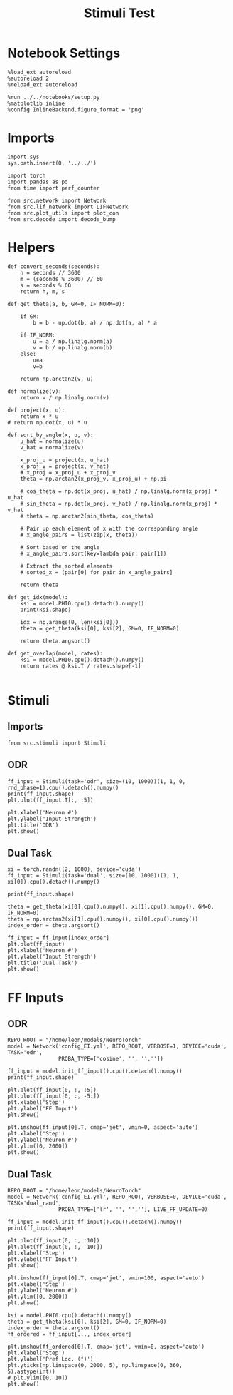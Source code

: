 #+STARTUP: fold
#+TITLE: Stimuli Test
#+PROPERTY: header-args:ipython :results both :exports both :async yes :session stim :kernel torch

* Notebook Settings

#+begin_src ipython
  %load_ext autoreload
  %autoreload 2
  %reload_ext autoreload

  %run ../../notebooks/setup.py
  %matplotlib inline
  %config InlineBackend.figure_format = 'png'
#+end_src

#+RESULTS:
:RESULTS:
The autoreload extension is already loaded. To reload it, use:
  %reload_ext autoreload
Python exe
/home/leon/mambaforge/bin/python
:END:

* Imports

#+begin_src ipython
  import sys
  sys.path.insert(0, '../../')

  import torch
  import pandas as pd
  from time import perf_counter

  from src.network import Network
  from src.lif_network import LIFNetwork
  from src.plot_utils import plot_con
  from src.decode import decode_bump
#+end_src

#+RESULTS:

* Helpers

#+begin_src ipython
  def convert_seconds(seconds):
      h = seconds // 3600
      m = (seconds % 3600) // 60
      s = seconds % 60
      return h, m, s
#+end_src

#+RESULTS:

#+begin_src ipython
  def get_theta(a, b, GM=0, IF_NORM=0):

      if GM:
          b = b - np.dot(b, a) / np.dot(a, a) * a

      if IF_NORM:
          u = a / np.linalg.norm(a)
          v = b / np.linalg.norm(b)
      else:
          u=a
          v=b

      return np.arctan2(v, u)
#+end_src

#+RESULTS:

#+begin_src ipython
  def normalize(v):
      return v / np.linalg.norm(v)

  def project(x, u):
      return x * u
  # return np.dot(x, u) * u

  def sort_by_angle(x, u, v):
      u_hat = normalize(u)
      v_hat = normalize(v)

      x_proj_u = project(x, u_hat)
      x_proj_v = project(x, v_hat)
      # x_proj = x_proj_u + x_proj_v
      theta = np.arctan2(x_proj_v, x_proj_u) + np.pi

      # cos_theta = np.dot(x_proj, u_hat) / np.linalg.norm(x_proj) * u_hat
      # sin_theta = np.dot(x_proj, v_hat) / np.linalg.norm(x_proj) * v_hat
      # theta = np.arctan2(sin_theta, cos_theta)

      # Pair up each element of x with the corresponding angle
      # x_angle_pairs = list(zip(x, theta))

      # Sort based on the angle
      # x_angle_pairs.sort(key=lambda pair: pair[1])

      # Extract the sorted elements
      # sorted_x = [pair[0] for pair in x_angle_pairs]

      return theta
#+end_src

#+RESULTS:

#+begin_src ipython
  def get_idx(model):
      ksi = model.PHI0.cpu().detach().numpy()
      print(ksi.shape)

      idx = np.arange(0, len(ksi[0]))
      theta = get_theta(ksi[0], ksi[2], GM=0, IF_NORM=0)

      return theta.argsort()
#+end_src

#+RESULTS:

#+begin_src ipython
  def get_overlap(model, rates):
      ksi = model.PHI0.cpu().detach().numpy()
      return rates @ ksi.T / rates.shape[-1]

#+end_src

#+RESULTS:

* Stimuli
** Imports

#+begin_src ipython
  from src.stimuli import Stimuli
#+end_src

#+RESULTS:

** ODR

#+begin_src ipython
  ff_input = Stimuli(task='odr', size=(10, 1000))(1, 1, 0, rnd_phase=1).cpu().detach().numpy()
  print(ff_input.shape)
  plt.plot(ff_input.T[:, :5])
  
  plt.xlabel('Neuron #')
  plt.ylabel('Input Strength')
  plt.title('ODR')
  plt.show()
#+end_src

#+RESULTS:
:RESULTS:
(10, 1000)
[[file:./.ob-jupyter/8d99a1db447eddadbefbf1818c495d2d6bfe7828.png]]
:END:

** Dual Task

#+begin_src ipython
  xi = torch.randn((2, 1000), device='cuda')
  ff_input = Stimuli(task='dual', size=(10, 1000))(1, 1, xi[0]).cpu().detach().numpy()

  print(ff_input.shape)

  theta = get_theta(xi[0].cpu().numpy(), xi[1].cpu().numpy(), GM=0, IF_NORM=0)
  theta = np.arctan2(xi[1].cpu().numpy(), xi[0].cpu().numpy())
  index_order = theta.argsort()
  
  ff_input = ff_input[index_order]
  plt.plot(ff_input)
  plt.xlabel('Neuron #')
  plt.ylabel('Input Strength')
  plt.title('Dual Task')
  plt.show()
#+end_src

#+RESULTS:
:RESULTS:
(1000,)
[[file:./.ob-jupyter/0b9f04f3622ab93fe3db5be950dd3e6d30203804.png]]
:END:

* FF Inputs
** ODR

#+begin_src ipython
    REPO_ROOT = "/home/leon/models/NeuroTorch"
    model = Network('config_EI.yml', REPO_ROOT, VERBOSE=1, DEVICE='cuda', TASK='odr',
                    PROBA_TYPE=['cosine', '', '',''])
#+end_src

#+RESULTS:
:RESULTS:
Na tensor([2000,  500], device='cuda:0', dtype=torch.int32) Ka tensor([125., 125.], device='cuda:0') csumNa tensor([   0, 2000, 2500], device='cuda:0')
Jab [1.0, -1.5, 1, -1]
Ja0 [2.0, 1.0]
:END:

#+begin_src ipython
  ff_input = model.init_ff_input().cpu().detach().numpy()
  print(ff_input.shape)
#+end_src

#+RESULTS:
:RESULTS:
(1, 11100, 2500)
:END:

#+begin_src ipython
  plt.plot(ff_input[0, :, :5])
  plt.plot(ff_input[0, :, -5:])
  plt.xlabel('Step')
  plt.ylabel('FF Input')
  plt.show()
#+end_src

#+RESULTS:
:RESULTS:
[[file:./.ob-jupyter/4ef0171603151f8c8e0a3030c40ace64947f993f.png]]
:END:

#+begin_src ipython
  plt.imshow(ff_input[0].T, cmap='jet', vmin=0, aspect='auto')
  plt.xlabel('Step')
  plt.ylabel('Neuron #')
  plt.ylim([0, 2000])
  plt.show()
#+end_src

#+RESULTS:
:RESULTS:
[[file:./.ob-jupyter/7cc46424e3b8691877cfef8c196880e061d7eb30.png]]
:END:

** Dual Task

#+begin_src ipython
    REPO_ROOT = "/home/leon/models/NeuroTorch"
    model = Network('config_EI.yml', REPO_ROOT, VERBOSE=0, DEVICE='cuda', TASK='dual_rand',
                    PROBA_TYPE=['lr', '', '',''], LIVE_FF_UPDATE=0)
#+end_src

#+RESULTS:

#+begin_src ipython
  ff_input = model.init_ff_input().cpu().detach().numpy()
  print(ff_input.shape)
#+end_src

#+RESULTS:
:RESULTS:
(1, 11100, 2500)
:END:

#+begin_src ipython 
  plt.plot(ff_input[0, :, :10])
  plt.plot(ff_input[0, :, -10:])
  plt.xlabel('Step')
  plt.ylabel('FF Input')
  plt.show()
#+end_src

#+RESULTS:
:RESULTS:
[[file:./.ob-jupyter/b94c4851688eeb10e1f0d1849fb3aae6c962c896.png]]
:END:

#+begin_src ipython
  plt.imshow(ff_input[0].T, cmap='jet', vmin=100, aspect='auto')
  plt.xlabel('Step')
  plt.ylabel('Neuron #')
  plt.ylim([0, 2000])
  plt.show()
#+end_src

#+RESULTS:
:RESULTS:
[[file:./.ob-jupyter/a2e3e59f63b42c4b13100bd9904c92eb0e4c9a7f.png]]
:END:

#+begin_src ipython
  ksi = model.PHI0.cpu().detach().numpy()
  theta = get_theta(ksi[0], ksi[2], GM=0, IF_NORM=0)
  index_order = theta.argsort()
  ff_ordered = ff_input[..., index_order]
#+end_src

#+RESULTS:

#+begin_src ipython
  plt.imshow(ff_ordered[0].T, cmap='jet', vmin=0, aspect='auto')
  plt.xlabel('Step')
  plt.ylabel('Pref Loc. (°)')
  plt.yticks(np.linspace(0, 2000, 5), np.linspace(0, 360, 5).astype(int))
  # plt.ylim([0, 10])
  plt.show()
#+end_src

#+RESULTS:
:RESULTS:
[[file:./.ob-jupyter/67ac4fbe66b24be5c31ef10899acd684236a528f.png]]
:END:

#+begin_src ipython

#+end_src
